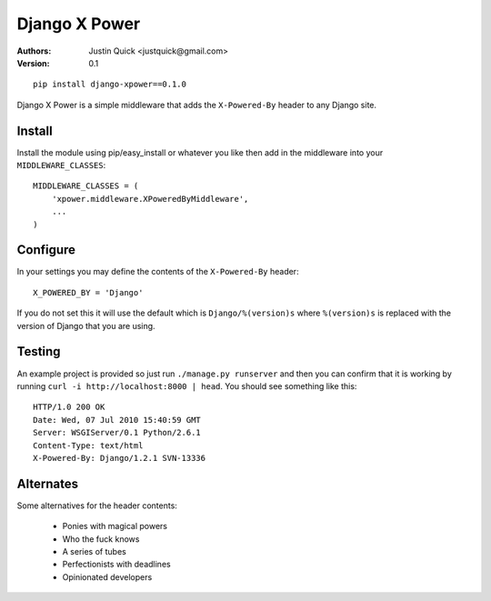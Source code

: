 Django X Power
===============

:Authors:
   Justin Quick <justquick@gmail.com>
:Version: 0.1


::

    pip install django-xpower==0.1.0

Django X Power is a simple middleware that adds the ``X-Powered-By`` header to any Django site.

    
Install
--------

Install the module using pip/easy_install or whatever you like then add in the middleware into your ``MIDDLEWARE_CLASSES``::

    MIDDLEWARE_CLASSES = (
        'xpower.middleware.XPoweredByMiddleware',
        ...
    )

Configure
----------

In your settings you may define the contents of the ``X-Powered-By`` header::

    X_POWERED_BY = 'Django'
    
If you do not set this it will use the default which is ``Django/%(version)s``
where ``%(version)s`` is replaced with the version of Django that you are using.

Testing
--------

An example project is provided so just run ``./manage.py runserver`` and then you can
confirm that it is working by running ``curl -i http://localhost:8000 | head``.
You should see something like this::

    HTTP/1.0 200 OK
    Date: Wed, 07 Jul 2010 15:40:59 GMT
    Server: WSGIServer/0.1 Python/2.6.1
    Content-Type: text/html
    X-Powered-By: Django/1.2.1 SVN-13336


Alternates
----------

Some alternatives for the header contents:

 * Ponies with magical powers
 * Who the fuck knows
 * A series of tubes
 * Perfectionists with deadlines
 * Opinionated developers